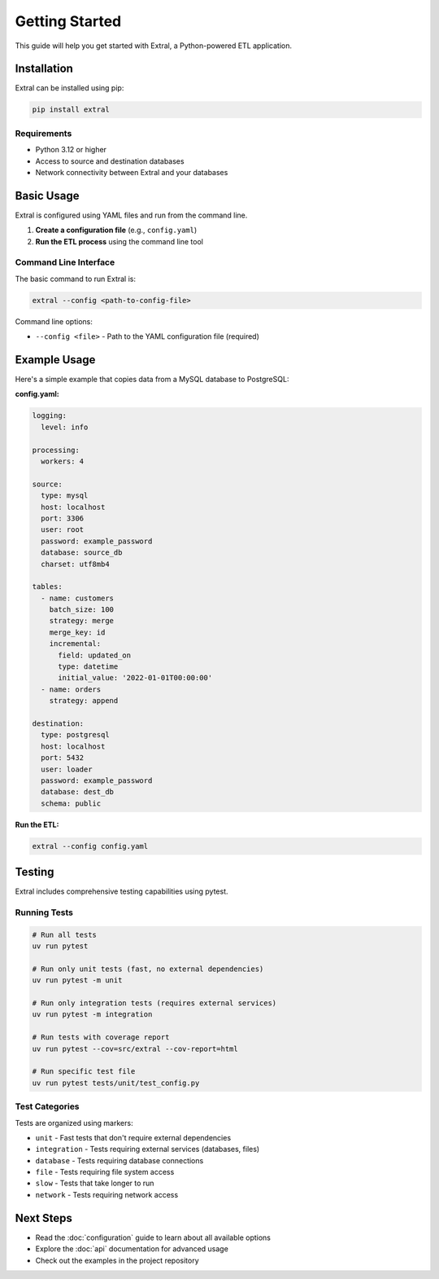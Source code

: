 Getting Started
===============

This guide will help you get started with Extral, a Python-powered ETL application.

Installation
------------

Extral can be installed using pip:

.. code-block:: bash

   pip install extral

Requirements
~~~~~~~~~~~~

* Python 3.12 or higher
* Access to source and destination databases
* Network connectivity between Extral and your databases

Basic Usage
-----------

Extral is configured using YAML files and run from the command line.

1. **Create a configuration file** (e.g., ``config.yaml``)
2. **Run the ETL process** using the command line tool

Command Line Interface
~~~~~~~~~~~~~~~~~~~~~~

The basic command to run Extral is:

.. code-block:: bash

   extral --config <path-to-config-file>

Command line options:

* ``--config <file>`` - Path to the YAML configuration file (required)

Example Usage
-------------

Here's a simple example that copies data from a MySQL database to PostgreSQL:

**config.yaml:**

.. code-block:: yaml

   logging:
     level: info

   processing:
     workers: 4

   source:
     type: mysql
     host: localhost
     port: 3306
     user: root
     password: example_password
     database: source_db
     charset: utf8mb4

   tables:
     - name: customers
       batch_size: 100
       strategy: merge
       merge_key: id
       incremental:
         field: updated_on
         type: datetime
         initial_value: '2022-01-01T00:00:00'
     - name: orders
       strategy: append

   destination:
     type: postgresql
     host: localhost
     port: 5432
     user: loader
     password: example_password
     database: dest_db
     schema: public

**Run the ETL:**

.. code-block:: bash

   extral --config config.yaml

Testing
-------

Extral includes comprehensive testing capabilities using pytest.

Running Tests
~~~~~~~~~~~~~

.. code-block:: bash

   # Run all tests
   uv run pytest

   # Run only unit tests (fast, no external dependencies)
   uv run pytest -m unit

   # Run only integration tests (requires external services)
   uv run pytest -m integration

   # Run tests with coverage report
   uv run pytest --cov=src/extral --cov-report=html

   # Run specific test file
   uv run pytest tests/unit/test_config.py

Test Categories
~~~~~~~~~~~~~~~

Tests are organized using markers:

* ``unit`` - Fast tests that don't require external dependencies
* ``integration`` - Tests requiring external services (databases, files)
* ``database`` - Tests requiring database connections
* ``file`` - Tests requiring file system access
* ``slow`` - Tests that take longer to run
* ``network`` - Tests requiring network access

Next Steps
----------

* Read the :doc:`configuration` guide to learn about all available options
* Explore the :doc:`api` documentation for advanced usage
* Check out the examples in the project repository